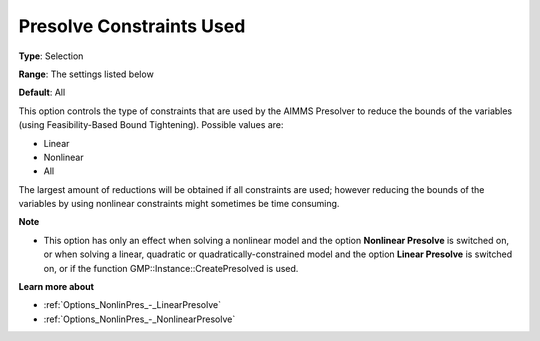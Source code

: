 

.. _Options_NonlinPres_-_PresolvConstrUsed:


Presolve Constraints Used
=========================



**Type**:	Selection	

**Range**:	The settings listed below	

**Default**:	All	



This option controls the type of constraints that are used by the AIMMS Presolver to reduce the bounds of the variables (using Feasibility-Based Bound Tightening). Possible values are:



*	Linear
*	Nonlinear
*	All




The largest amount of reductions will be obtained if all constraints are used; however reducing the bounds of the variables by using nonlinear constraints might sometimes be time consuming.





**Note** 

*	This option has only an effect when solving a nonlinear model and the option **Nonlinear Presolve**  is switched on, or when solving a linear, quadratic or quadratically-constrained model and the option **Linear Presolve**  is switched on, or if the function GMP::Instance::CreatePresolved is used.




**Learn more about** 

*	:ref:`Options_NonlinPres_-_LinearPresolve` 
*	:ref:`Options_NonlinPres_-_NonlinearPresolve`  



